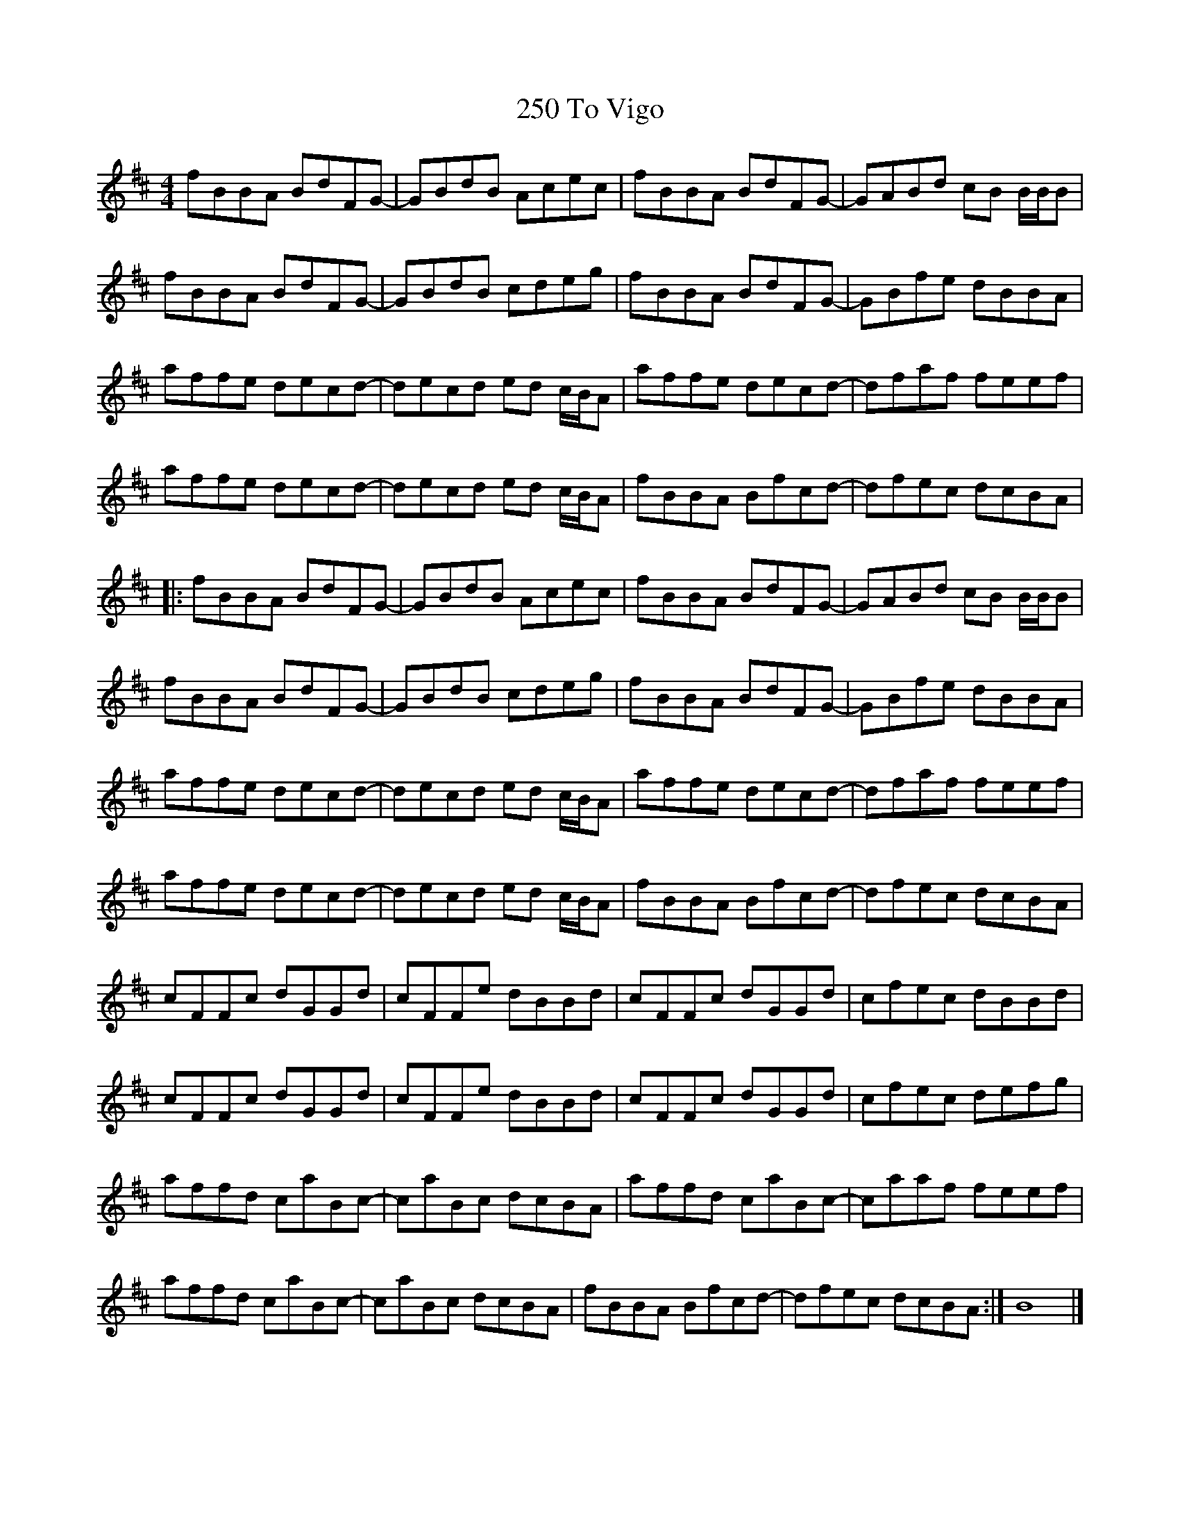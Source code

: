 X: 2
T: 250 To Vigo
R: reel
M: 4/4
L: 1/8
K: Bmin
fBBA BdFG-|GBdB Acec|fBBA BdFG-|GABd cB B/B/B|
fBBA BdFG-|GBdB cdeg|fBBA BdFG-|GBfe dBBA|
affe decd-|decd ed c/B/A|affe decd-|dfaf feef|
affe decd-|decd ed c/B/A|fBBA Bfcd-|dfec dcBA|
|:fBBA BdFG-|GBdB Acec|fBBA BdFG-|GABd cB B/B/B|
fBBA BdFG-|GBdB cdeg|fBBA BdFG-|GBfe dBBA|
affe decd-|decd ed c/B/A|affe decd-|dfaf feef|
affe decd-|decd ed c/B/A|fBBA Bfcd-|dfec dcBA|
cFFc dGGd|cFFe dBBd|cFFc dGGd|cfec dBBd|
cFFc dGGd|cFFe dBBd|cFFc dGGd|cfec defg|
affd caBc-|caBc dcBA|affd caBc-|caaf feef|
affd caBc-|caBc dcBA|fBBA Bfcd-|dfec dcBA:|B8|]


X: 2
T: 250 To Vigo
R: reel
M: 4/4
L: 1/8
K: Bmin
|:fBBA BdFG-|GBdB Acec|fBBA BdFG-|GABd cB B/B/B|
fBBA BdFG-|GBdB cdeg|fBBA BdFG-|GBfe dBBA|
affe decd-|decd ed c/B/A|affe decd-|dfaf feef|
affe decd-|decd ed c/B/A|fBBA Bfcd-|dfec dcBA|
cFFc dGGd|cFFe dBBd|cFFc dGGd|cfec dBBd|
cFFc dGGd|cFFe dBBd|cFFc dGGd|cfec defg|
affd caBc-|caBc dcBA|affd caBc-|caaf feef|
affd caBc-|caBc dcBA|fBBA Bfcd-|dfec dcBA:|B8|]
